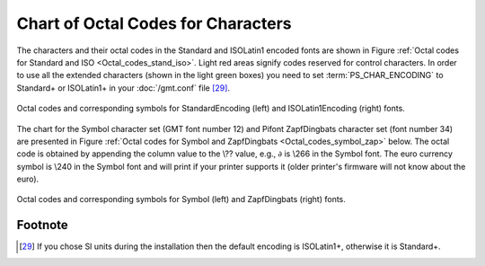 .. _Chart-Octal-Codes-for-Chars:

Chart of Octal Codes for Characters
===================================

The characters and their octal codes in the Standard and ISOLatin1
encoded fonts are shown in
Figure :ref:`Octal codes for Standard and ISO <Octal_codes_stand_iso>`. Light red areas signify
codes reserved for control characters. In order to use all the extended
characters (shown in the light green boxes) you need to set
:term:`PS_CHAR_ENCODING` to Standard+ or ISOLatin1+ in your :doc:`/gmt.conf` file [29]_.

.. _Octal_codes_stand_iso:

.. figure:: /_images/GMT_App_F_stand+_iso+.*
   :width: 500 px
   :align: center

   Octal codes and corresponding symbols for StandardEncoding (left) and ISOLatin1Encoding (right) fonts.

.. toggle::

   Here is the source script for the figure above:

   .. literalinclude:: /_verbatim/GMT_App_F_stand+_iso+.txt

The chart for the Symbol character set (GMT font number 12) and Pifont
ZapfDingbats character set (font number 34) are presented in
Figure :ref:`Octal codes for Symbol and ZapfDingbats <Octal_codes_symbol_zap>` below. The octal code
is obtained by appending the column value to the \\??
value, e.g., :math:`\partial` is \\266 in the Symbol
font. The euro currency symbol is \\240 in the Symbol
font and will print if your printer supports it (older printer's
firmware will not know about the euro).

.. _Octal_codes_symbol_zap:

.. figure:: /_images/GMT_App_F_symbol_dingbats.*
   :width: 500 px
   :align: center

   Octal codes and corresponding symbols for Symbol (left) and ZapfDingbats (right) fonts.

.. toggle::

   Here is the source script for the figure above:

   .. literalinclude:: /_verbatim/GMT_App_F_symbol_dingbats.txt

Footnote
--------

.. [29]
   If you chose SI units during the installation then the default
   encoding is ISOLatin1+, otherwise it is Standard+.

